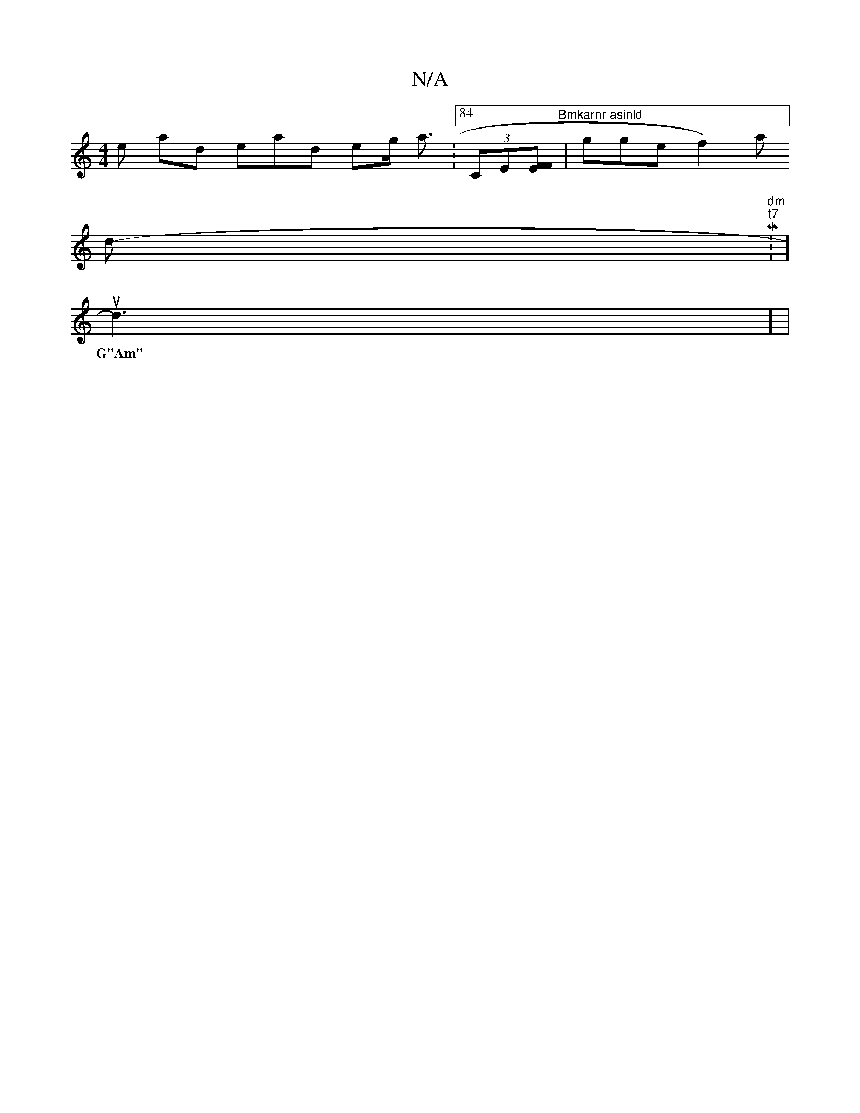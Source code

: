 X:1
T:N/A
M:4/4
R:N/A
K:Cmajor
ns  e arind ead ejig><s ian W:84 (3CE#[W F Ei?F] "Bmkarnr asinld"| igge hf2) a]
d" dm"t"t7" M:-]
K:e3 d "D" E2 C GBc AFE,E’ D2G, CE|E>CF I.H"Im"_B[a att (2gye/c/) en ba en
wunn d3] |
w: G"Am" d2A (3}G